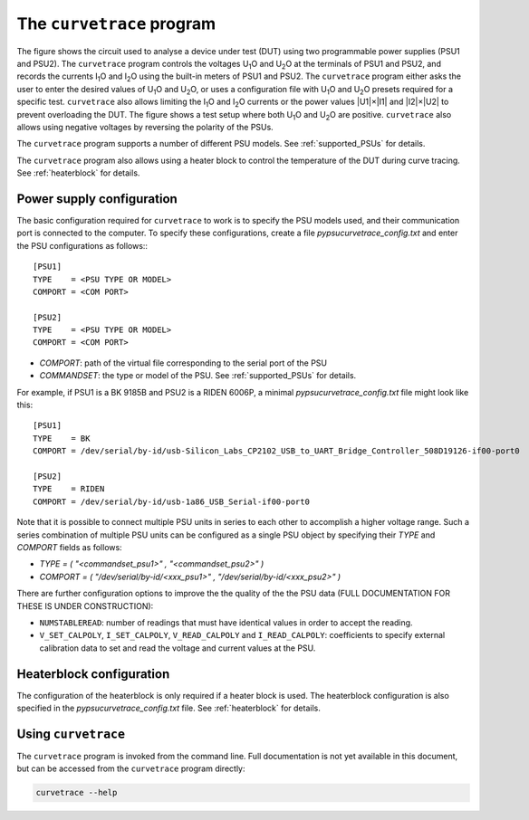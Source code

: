 The ``curvetrace`` program
==========================

.. |U1| replace:: U\ :sub:`1`\ O
.. |U2| replace:: U\ :sub:`2`\ O
.. |I1| replace:: I\ :sub:`1`\ O
.. |I2| replace:: I\ :sub:`2`\ O


.. autosummary::
   :toctree: generated


.. image:: test_setup.png
  :width: 658
  :alt: Schematic of test circuit

The figure shows the circuit used to analyse a device under test (DUT) using two programmable power supplies (PSU1 and PSU2). The ``curvetrace`` program controls the voltages |U1| and |U2| at the terminals of PSU1 and PSU2, and records the currents |I1| and |I2| using the built-in meters of PSU1 and PSU2. The ``curvetrace`` program either asks the user to enter the desired values of |U1| and |U2|, or uses a configuration file with |U1| and |U2| presets required for a specific test. ``curvetrace`` also allows limiting the |I1| and |I2| currents or the power values |U1|×|I1| and |I2|×|U2| to prevent overloading the DUT. The figure shows a test setup where both |U1| and |U2| are positive. ``curvetrace`` also allows using negative voltages by reversing the polarity of the PSUs.

The ``curvetrace`` program supports a number of different PSU models. See :ref:`supported_PSUs` for details.

The ``curvetrace`` program also allows using a heater block to control the temperature of the DUT during curve tracing. See :ref:`heaterblock` for details.


Power supply configuration
--------------------------
The basic configuration required for ``curvetrace`` to work is to specify the PSU models used, and their communication port is connected to the computer. To specify these configurations, create a file `pypsucurvetrace_config.txt` and enter the PSU configurations as follows:::

   [PSU1]
   TYPE    = <PSU TYPE OR MODEL>
   COMPORT = <COM PORT>

   [PSU2]
   TYPE    = <PSU TYPE OR MODEL>
   COMPORT = <COM PORT>

* `COMPORT`: path of the virtual file corresponding to the serial port of the PSU
* `COMMANDSET`: the type or model of the PSU. See :ref:`supported_PSUs` for details.

For example, if PSU1 is a BK 9185B and PSU2 is a RIDEN 6006P, a minimal `pypsucurvetrace_config.txt` file might look like this::

   [PSU1]
   TYPE    = BK
   COMPORT = /dev/serial/by-id/usb-Silicon_Labs_CP2102_USB_to_UART_Bridge_Controller_508D19126-if00-port0

   [PSU2]
   TYPE    = RIDEN
   COMPORT = /dev/serial/by-id/usb-1a86_USB_Serial-if00-port0

Note that it is possible to connect multiple PSU units in series to each other to accomplish a higher voltage range. Such a series combination of multiple PSU units can be configured as a single PSU object by specifying their `TYPE` and `COMPORT` fields as follows:

* `TYPE = ( "<commandset_psu1>" , "<commandset_psu2>" )`
* `COMPORT = ( "/dev/serial/by-id/<xxx_psu1>" , "/dev/serial/by-id/<xxx_psu2>" )`

There are further configuration options to improve the the quality of the the PSU data (FULL DOCUMENTATION FOR THESE IS UNDER CONSTRUCTION):

* ``NUMSTABLEREAD``: number of readings that must have identical values in order to accept the reading.
* ``V_SET_CALPOLY``, ``I_SET_CALPOLY``, ``V_READ_CALPOLY`` and ``I_READ_CALPOLY``: coefficients to specify external calibration data to set and read the voltage and current values at the PSU.


Heaterblock configuration
-------------------------
The configuration of the heaterblock is only required if a heater block is used. The heaterblock configuration is also specified in the `pypsucurvetrace_config.txt` file. See :ref:`heaterblock` for details.


Using ``curvetrace``
--------------------
The ``curvetrace`` program is invoked from the command line. Full documentation is not yet available in this document, but can be accessed from the ``curvetrace`` program directly:

.. code-block:: console

   curvetrace --help
